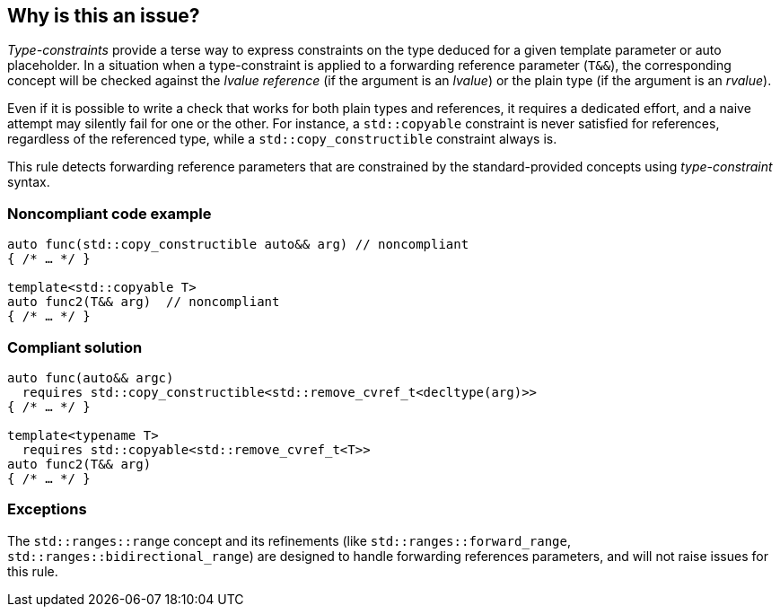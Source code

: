 == Why is this an issue?

_Type-constraints_ provide a terse way to express constraints on the type deduced for a given template parameter or auto placeholder.
In a situation when a type-constraint is applied to a forwarding reference parameter (`T&&`), the corresponding concept will be checked
against the _lvalue reference_ (if the argument is an _lvalue_) or the plain type (if the argument is an _rvalue_).

Even if it is possible to write a check that works for both plain types and references, it requires a dedicated effort,
and a naive attempt may silently fail for one or the other. For instance, a `std::copyable` constraint is never satisfied for references,
regardless of the referenced type, while a `std::copy_constructible` constraint always is.

This rule detects forwarding reference parameters that are constrained by the standard-provided concepts using _type-constraint_ syntax.

=== Noncompliant code example

[source,cpp]
----
auto func(std::copy_constructible auto&& arg) // noncompliant
{ /* … */ }

template<std::copyable T>
auto func2(T&& arg)  // noncompliant
{ /* … */ }
----

=== Compliant solution

[source,cpp]
----
auto func(auto&& argc)
  requires std::copy_constructible<std::remove_cvref_t<decltype(arg)>>
{ /* … */ }

template<typename T>
  requires std::copyable<std::remove_cvref_t<T>>
auto func2(T&& arg)
{ /* … */ }
----

=== Exceptions

The `std::ranges::range` concept and its refinements (like `std::ranges::forward_range`, `std::ranges::bidirectional_range`)
are designed to handle forwarding references parameters, and will not raise issues for this rule.
